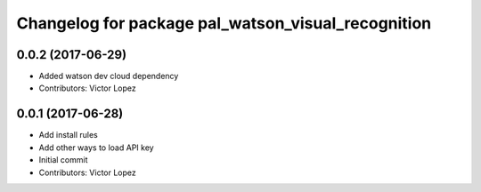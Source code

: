 ^^^^^^^^^^^^^^^^^^^^^^^^^^^^^^^^^^^^^^^^^^^^^^^^^^^
Changelog for package pal_watson_visual_recognition
^^^^^^^^^^^^^^^^^^^^^^^^^^^^^^^^^^^^^^^^^^^^^^^^^^^

0.0.2 (2017-06-29)
------------------
* Added watson dev cloud dependency
* Contributors: Victor Lopez

0.0.1 (2017-06-28)
------------------
* Add install rules
* Add other ways to load API key
* Initial commit
* Contributors: Victor Lopez
